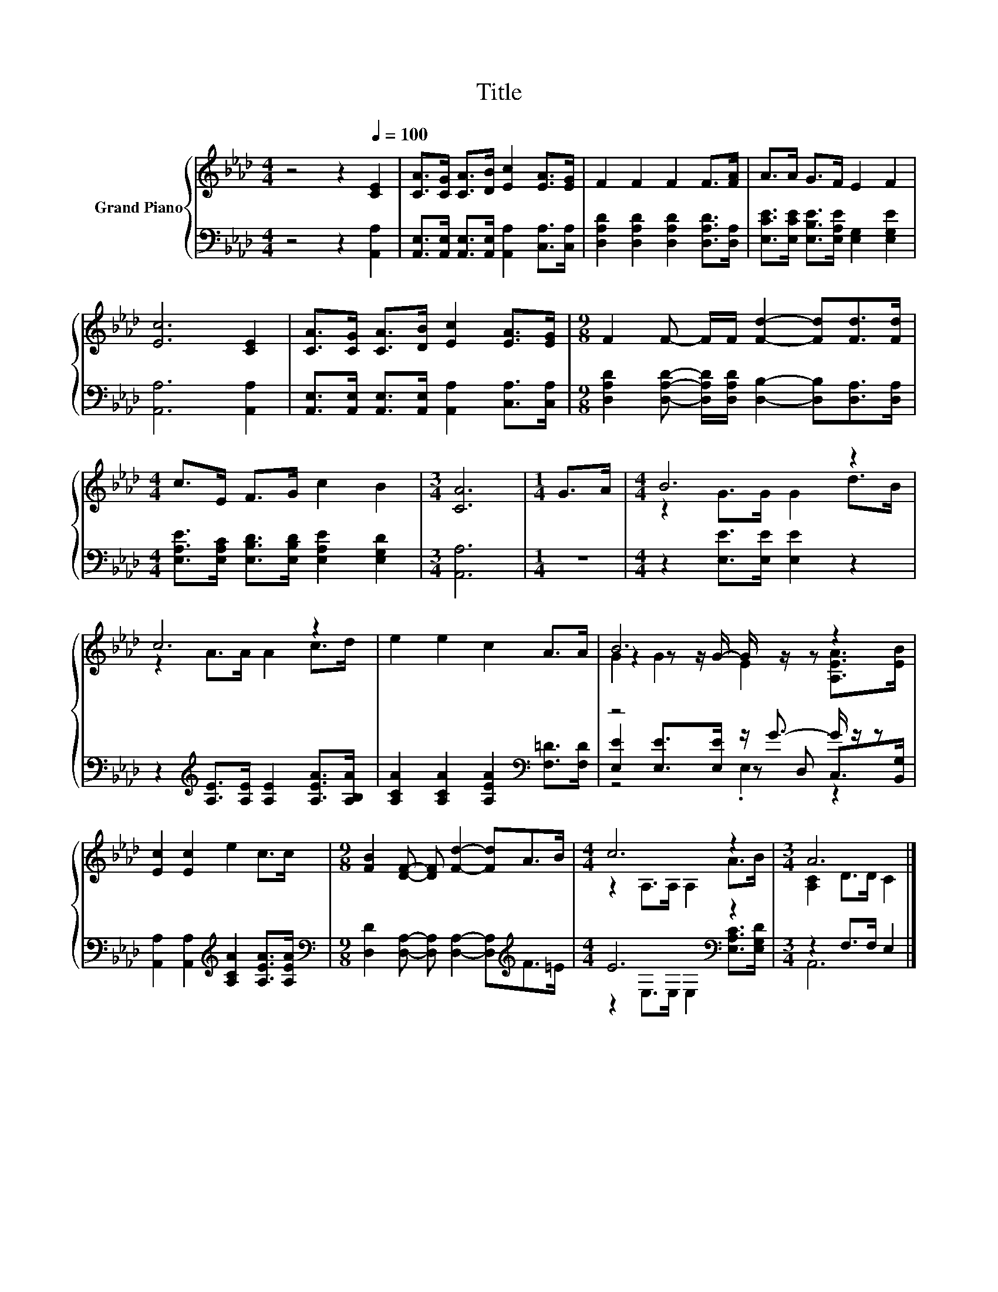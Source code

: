 X:1
T:Title
%%score { ( 1 3 4 ) | ( 2 5 6 ) }
L:1/8
M:4/4
K:Ab
V:1 treble nm="Grand Piano"
V:3 treble 
V:4 treble 
V:2 bass 
V:5 bass 
V:6 bass 
V:1
 z4 z2[Q:1/4=100] [CE]2 | [CA]>[CG] [CA]>[DB] [Ec]2 [EA]>[EG] | F2 F2 F2 F>[FA] | A>A G>F E2 F2 | %4
 [Ec]6 [CE]2 | [CA]>[CG] [CA]>[DB] [Ec]2 [EA]>[EG] |[M:9/8] F2 F- F/F/ [Fd]2- [Fd][Fd]>[Fd] | %7
[M:4/4] c>E F>G c2 B2 |[M:3/4] [CA]6 |[M:1/4] G>A |[M:4/4] B6 z2 | c6 z2 | e2 e2 c2 A>A | B6 z2 | %14
 [Ec]2 [Ec]2 e2 c>c |[M:9/8] [FB]2 [DF]- [DF] [Fd]2- [Fd]A>B |[M:4/4] c6 z2 |[M:3/4] A6 |] %18
V:2
 z4 z2 [A,,A,]2 | [A,,E,]>[A,,E,] [A,,E,]>[A,,E,] [A,,A,]2 [C,A,]>[C,A,] | %2
 [D,A,D]2 [D,A,D]2 [D,A,D]2 [D,A,D]>[D,A,] | [E,CE]>[E,CE] [E,B,E]>[E,A,E] [E,G,]2 [E,G,E]2 | %4
 [A,,A,]6 [A,,A,]2 | [A,,E,]>[A,,E,] [A,,E,]>[A,,E,] [A,,A,]2 [C,A,]>[C,A,] | %6
[M:9/8] [D,A,D]2 [D,A,D]- [D,A,D]/[D,A,D]/ [D,B,]2- [D,B,][D,A,]>[D,A,] | %7
[M:4/4] [E,A,E]>[E,A,C] [E,B,D]>[E,B,D] [E,A,E]2 [E,G,D]2 |[M:3/4] [A,,A,]6 |[M:1/4] z2 | %10
[M:4/4] z2 [E,E]>[E,E] [E,E]2 z2 | z2[K:treble] [A,E]>[A,E] [A,E]2 [A,EA]>[A,B,A] | %12
 [A,CA]2 [A,CA]2 [A,EA]2[K:bass] [F,=D]>[F,D] | z4 z/ G3/2- G/ z/ z | %14
 [A,,A,]2 [A,,A,]2[K:treble] [A,CA]2 [A,EA]>[A,EA] | %15
[M:9/8][K:bass] [D,D]2 [D,A,]- [D,A,] [D,A,]2- [D,A,][K:treble]F>=E |[M:4/4] E6[K:bass] z2 | %17
[M:3/4] z2 F,>F, E,2 |] %18
V:3
 x8 | x8 | x8 | x8 | x8 | x8 |[M:9/8] x9 |[M:4/4] x8 |[M:3/4] x6 |[M:1/4] x2 | %10
[M:4/4] z2 G>G G2 d>B | z2 A>A A2 c>d | x8 | z2 z z/ G/- G/ z/ z z2 | x8 |[M:9/8] x9 | %16
[M:4/4] z2 A,>A, A,2 A>B |[M:3/4] [A,C]2 D>D C2 |] %18
V:4
 x8 | x8 | x8 | x8 | x8 | x8 |[M:9/8] x9 |[M:4/4] x8 |[M:3/4] x6 |[M:1/4] x2 |[M:4/4] x8 | x8 | %12
 x8 | G2 G2 E2 [A,EA]>[EB] | x8 |[M:9/8] x9 |[M:4/4] x8 |[M:3/4] x6 |] %18
V:5
 x8 | x8 | x8 | x8 | x8 | x8 |[M:9/8] x9 |[M:4/4] x8 |[M:3/4] x6 |[M:1/4] x2 |[M:4/4] x8 | %11
 x2[K:treble] x6 | x6[K:bass] x2 | [E,E]2 [E,E]>[E,E] z D, C,>[B,,G,] | x4[K:treble] x4 | %15
[M:9/8][K:bass] x7[K:treble] x2 |[M:4/4] z2[K:bass] E,>E, E,2 [E,A,C]>[E,G,D] |[M:3/4] A,,6 |] %18
V:6
 x8 | x8 | x8 | x8 | x8 | x8 |[M:9/8] x9 |[M:4/4] x8 |[M:3/4] x6 |[M:1/4] x2 |[M:4/4] x8 | %11
 x2[K:treble] x6 | x6[K:bass] x2 | z4 .E,2 z2 | x4[K:treble] x4 |[M:9/8][K:bass] x7[K:treble] x2 | %16
[M:4/4] x2[K:bass] x6 |[M:3/4] x6 |] %18

